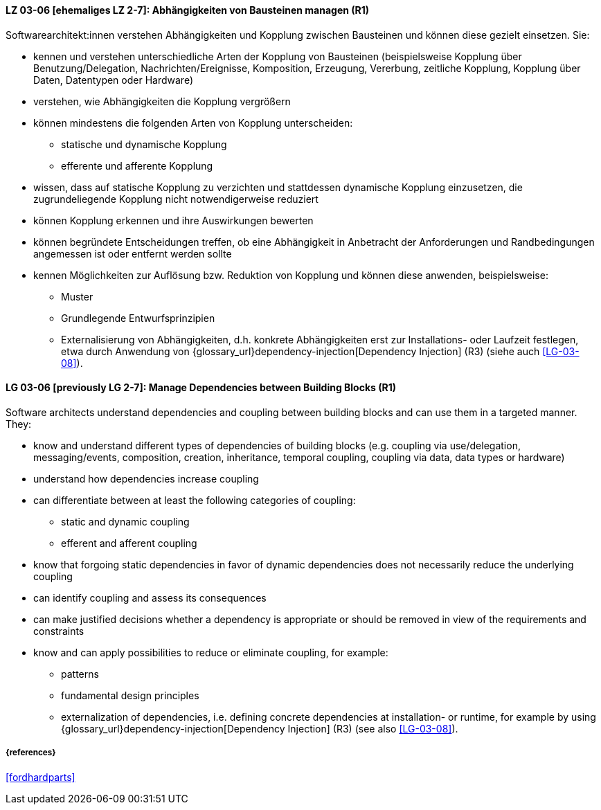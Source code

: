 // tag::DE[]

[[LG-03-06]]
==== LZ 03-06 [ehemaliges LZ 2-7]: Abhängigkeiten von Bausteinen managen (R1)

Softwarearchitekt:innen verstehen Abhängigkeiten und Kopplung zwischen Bausteinen und können diese gezielt einsetzen.
Sie:

* kennen und verstehen unterschiedliche Arten der Kopplung von Bausteinen (beispielsweise  Kopplung über Benutzung/Delegation, Nachrichten/Ereignisse, Komposition, Erzeugung, Vererbung, zeitliche Kopplung, Kopplung über Daten, Datentypen oder Hardware)
* verstehen, wie Abhängigkeiten die Kopplung vergrößern
* können mindestens die folgenden Arten von Kopplung unterscheiden:
** statische und dynamische Kopplung 
** efferente und afferente Kopplung 
* wissen, dass auf statische Kopplung zu verzichten und stattdessen dynamische Kopplung einzusetzen, die zugrundeliegende Kopplung nicht notwendigerweise reduziert
* können Kopplung erkennen und ihre Auswirkungen bewerten
* können begründete Entscheidungen treffen, ob eine Abhängigkeit in Anbetracht der Anforderungen und Randbedingungen angemessen ist oder entfernt werden sollte
* kennen Möglichkeiten zur Auflösung bzw. Reduktion von Kopplung und können diese anwenden, beispielsweise:
** Muster
// (siehe <<LZ-2-5, LZ 2-5>>)
** Grundlegende Entwurfsprinzipien
// (siehe <<LZ-2-6, LZ 2-6>>)
** Externalisierung von Abhängigkeiten, d.h. konkrete Abhängigkeiten erst zur Installations- oder Laufzeit festlegen, etwa durch Anwendung von
{glossary_url}dependency-injection[Dependency Injection] (R3) (siehe auch <<LG-03-08>>).


// end::DE[]

// tag::EN[]
[[LG-03-06]]
==== LG 03-06 [previously LG 2-7]: Manage Dependencies between Building Blocks (R1)

Software architects understand dependencies and coupling between building blocks and can use them in a targeted manner. They:

* know and understand different types of dependencies of building blocks (e.g. coupling via use/delegation, messaging/events, composition, creation, inheritance, temporal coupling, coupling via data, data types or hardware)
* understand how dependencies increase coupling
* can differentiate between at least the following categories of coupling:
** static and dynamic coupling 
** efferent and afferent coupling 
* know that forgoing static dependencies in favor of dynamic dependencies does not necessarily reduce the underlying coupling
* can identify coupling and assess its consequences
* can make justified decisions whether a dependency is appropriate or should be removed in view of the requirements and constraints
* know and can apply possibilities to reduce or eliminate coupling, for example:
** patterns
// (refer to <<LG-2-5, LG 2-5>>)
** fundamental design principles
// (refer to <<LG-2-6, LG 2-6>>)
** externalization of dependencies, i.e. defining concrete dependencies at installation- or runtime, for example by using
{glossary_url}dependency-injection[Dependency Injection] (R3) (see also <<LG-03-08>>).

// end::EN[]

===== {references}
<<fordhardparts>>
